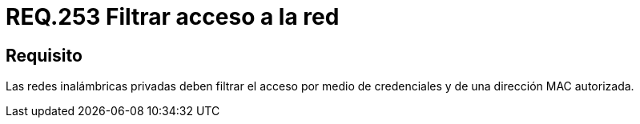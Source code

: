 :slug: rules/253/
:category: rules
:description: En el presente documento se detallan los requerimientos de seguridad relacionados al acceso a una red privada de una determinada organización. Por lo tanto, dichas redes privadas deben filtrar el acceso por medio de credenciales y de una dirección MAC autorizada.
:keywords: Red, Privada, Credenciales, Inalámbrica, MAC, Dirección.
:rules: yes

= REQ.253 Filtrar acceso a la red

== Requisito

Las redes inalámbricas privadas
deben filtrar el acceso por medio de credenciales
y de una dirección +MAC+ autorizada.
